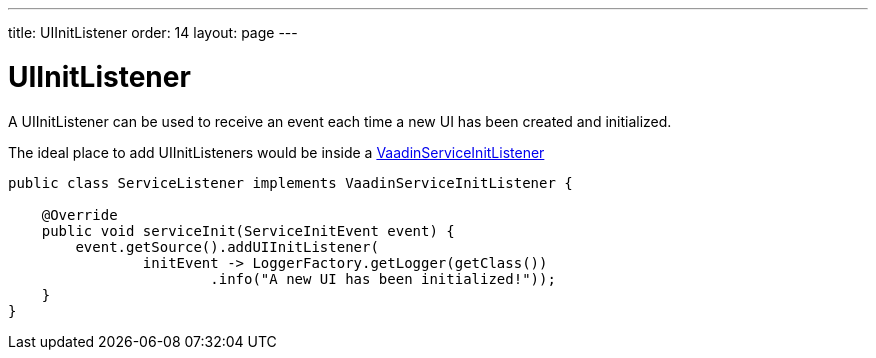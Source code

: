 ---
title: UIInitListener
order: 14
layout: page
---

= UIInitListener

A UIInitListener can be used to receive an event each time a new UI has been
created and initialized.

The ideal place to add UIInitListeners would be inside a <<service-init-listener#,VaadinServiceInitListener>>

[source, java]
----
public class ServiceListener implements VaadinServiceInitListener {

    @Override
    public void serviceInit(ServiceInitEvent event) {
        event.getSource().addUIInitListener(
                initEvent -> LoggerFactory.getLogger(getClass())
                        .info("A new UI has been initialized!"));
    }
}
----
